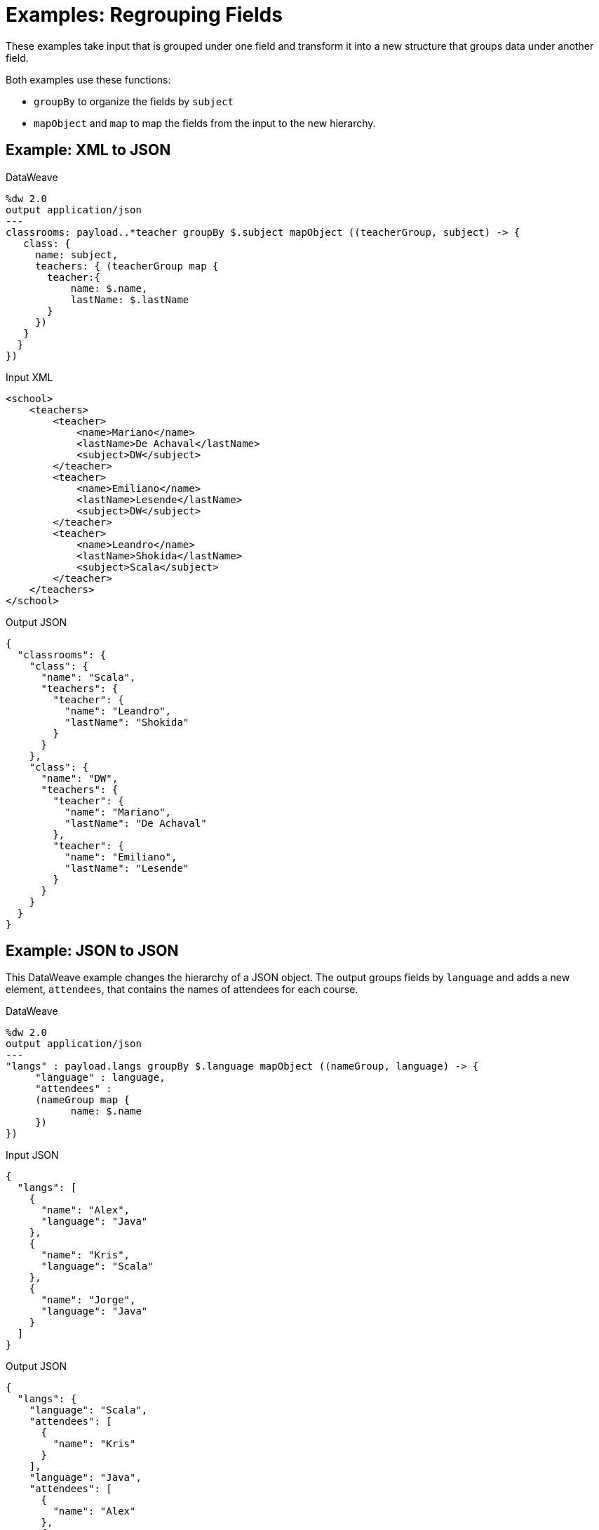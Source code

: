 = Examples: Regrouping Fields
:keywords: studio, anypoint, transform, transformer, format, xml, json, metadata, dataweave, data weave, datamapper, dwl, dfl, dw, output structure, input structure, map, mapping, groupby, mapobject

These examples take input that is grouped under one field and transform it into a new structure that groups data under another field.

Both examples use these functions:

* `groupBy` to organize the fields by `subject`
* `mapObject` and `map` to map the fields from the input to the new hierarchy.

== Example: XML to JSON

.DataWeave
[source,DataWeave, linenums]
----
%dw 2.0
output application/json
---
classrooms: payload..*teacher groupBy $.subject mapObject ((teacherGroup, subject) -> {
   class: {
     name: subject,
     teachers: { (teacherGroup map {
       teacher:{
           name: $.name,
           lastName: $.lastName
       }
     })
   }
  }
})
----

.Input XML
[source, xml, linenums]
----
<school>
    <teachers>
        <teacher>
            <name>Mariano</name>
            <lastName>De Achaval</lastName>
            <subject>DW</subject>
        </teacher>
        <teacher>
            <name>Emiliano</name>
            <lastName>Lesende</lastName>
            <subject>DW</subject>
        </teacher>
        <teacher>
            <name>Leandro</name>
            <lastName>Shokida</lastName>
            <subject>Scala</subject>
        </teacher>
    </teachers>
</school>
----

.Output JSON
[source, json, linenums]
----
{
  "classrooms": {
    "class": {
      "name": "Scala",
      "teachers": {
        "teacher": {
          "name": "Leandro",
          "lastName": "Shokida"
        }
      }
    },
    "class": {
      "name": "DW",
      "teachers": {
        "teacher": {
          "name": "Mariano",
          "lastName": "De Achaval"
        },
        "teacher": {
          "name": "Emiliano",
          "lastName": "Lesende"
        }
      }
    }
  }
}
----

== Example: JSON to JSON

This DataWeave example changes the hierarchy of a JSON object. The output groups fields by `language` and adds a new element, `attendees`, that contains the names of attendees for each course.

.DataWeave
[source,DataWeave, linenums]
----
%dw 2.0
output application/json
---
"langs" : payload.langs groupBy $.language mapObject ((nameGroup, language) -> {
     "language" : language,
     "attendees" :
     (nameGroup map {
           name: $.name
     })
})
----

.Input JSON
[source, json, linenums]
----
{
  "langs": [
    {
      "name": "Alex",
      "language": "Java"
    },
    {
      "name": "Kris",
      "language": "Scala"
    },
    {
      "name": "Jorge",
      "language": "Java"
    }
  ]
}
----

.Output JSON
[source, json, linenums]
----
{
  "langs": {
    "language": "Scala",
    "attendees": [
      {
        "name": "Kris"
      }
    ],
    "language": "Java",
    "attendees": [
      {
        "name": "Alex"
      },
      {
        "name": "Jorge"
      }
    ]
  }
}
----

== Related Examples

* link:/mule-user-guide/v/4.0/dataweave-cookbook-map[Mapping Data]

* link:/mule-user-guide/v/4.0/dataweave-cookbook-reference-multiple-inputs[Reference Multiple Inputs]

* link:/mule-user-guide/v/4.0/dataweave-cookbook-define-function-to-flatten-list[Defining a Function that Flattens Data in a List]

* link:/mule-user-guide/v/4.0/dataweave-cookbook-zip-arrays-together[Zip Arrays Together]

== See Also

* link:/mule-user-guide/v/4.0/dataweave-types[DataWeave Value Types]

* link:/mule-user-guide/v/4.0/dw-functions-core[DataWeave Core Functions]

* link:/mule-user-guide/v/4.0/dataweave-selectors[DataWeave Selectors]

* link:/mule-user-guide/v/4.0/dataweave-cookbook[DataWeave Cookbook]
